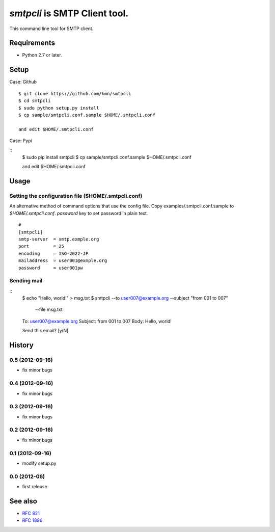 ======================================
`smtpcli` is SMTP Client tool.
======================================

This command line tool for SMTP client.

Requirements
------------

* Python 2.7 or later.


Setup
-----

Case: Github

::

   $ git clone https://github.com/kmn/smtpcli
   $ cd smtpcli
   $ sudo python setup.py install
   $ cp sample/smtpcli.conf.sample $HOME/.smtpcli.conf
 
   and edit $HOME/.smtpcli.conf

Case: Pypi

::
   $ sudo pip install smtpcli
   $ cp sample/smtpcli.conf.sample $HOME/.smtpcli.conf
 
   and edit $HOME/.smtpcli.conf

Usage
-----

Setting the configuration file ($HOME/.smtpcli.conf)
~~~~~~~~~~~~~~~~~~~~~~~~~~~~~~~~~~~~~~~~~~~~~~~~~

An alternative method of command options that use the config file.
Copy examples/.smtpcli.conf.sample to `$HOME/.smtpcli.conf`. `password` key to set password in plain text.

::

   # 
   [smtpcli]
   smtp-server  = smtp.exmple.org
   port         = 25
   encoding     = ISO-2022-JP
   mailaddress  = user001@exmple.org
   password     = user001pw

Sending mail
~~~~~~~~~~~~~~~~~~~~

::
   $ echo "Hello, world!" > msg.txt
   $ smtpcli --to user007@example.org  --subject "from 001 to 007" \
     --file msg.txt

   To: user007@example.org
   Subject: from 001 to 007
   Body: Hello, world!

   Send this email? [y/N] 


History
-------

0.5 (2012-09-16)
~~~~~~~~~~~~~~~~
* fix minor bugs

0.4 (2012-09-16)
~~~~~~~~~~~~~~~~
* fix minor bugs

0.3 (2012-09-16)
~~~~~~~~~~~~~~~~
* fix minor bugs

0.2 (2012-09-16)
~~~~~~~~~~~~~~~~
* fix minor bugs

0.1 (2012-09-16)
~~~~~~~~~~~~~~~~
* modify setup.py

0.0 (2012-06)
~~~~~~~~~~~~~~~~
* first release


See also
--------

* `RFC 821  <http://tools.ietf.org/html/rfc821.html>`_
* `RFC 1896 <http://tools.ietf.org/html/rfc1869.html>`_
